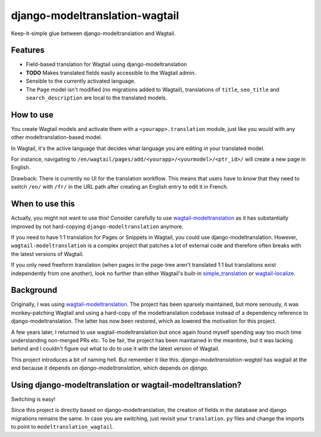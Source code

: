 django-modeltranslation-wagtail
===============================

.. image:: https://readthedocs.org/projects/django-modeltranslation-wagtail/badge/?version=latest
   :target: http://django-modeltranslation-wagtail.readthedocs.io

.. image:: https://badge.fury.io/py/django-modeltranslation-wagtail.png
    :target: http://badge.fury.io/py/django-modeltranslation-wagtail

.. |Build status| image:: https://circleci.com/gh/benjaoming/django-modeltranslation-wagtail.svg?style=shield
   :target: https://circleci.com/gh/benjaoming/django-modeltranslation-wagtail


Keep-it-simple glue between django-modeltranslation and Wagtail.


Features
--------

* Field-based translation for Wagtail using django-modeltranslation
* **TODO** Makes translated fields easily accessible to the Wagtail admin.
* Sensible to the currently activated language.
* The ``Page`` model isn't modified (no migrations added to Wagtail), translations of ``title``, ``seo_title`` and ``search_description`` are local to the translated models.


How to use
----------

You create Wagtail models and activate them with a ``<yourapp>.translation`` module, just like you would with any other modeltranslation-based model.

In Wagtail, it's the active language that decides what language you are editing in your translated model.

For instance, navigating to ``/en/wagtail/pages/add/<yourapp>/<yourmodel>/<ptr_id>/`` will create a new page in English.

Drawback: There is currently no UI for the translation workflow. This means that users have to *know* that they need to switch ``/en/`` with ``/fr/`` in the URL path after creating an English entry to edit it in French.


When to use this
----------------

Actually, you might not want to use this! Consider carefully to use
`wagtail-modeltranslation <https://github.com/infoportugal/wagtail-modeltranslation/>`__ as it has
substantially improved by not hard-copying ``django-modeltranslation`` anymore.

If you need to have 1:1 translation for Pages or Snippets in Wagtail, you could use django-modeltranslation.
However, ``wagtail-modeltranslation`` is a complex project that patches a lot of external code and therefore often breaks with the latest versions of Wagtail.

If you only need freeform translation (when pages in the page-tree aren't translated 1:1 but translations exist independently from one another), look no further than either Wagtail's built-in `simple_translation <https://docs.wagtail.io/en/latest/reference/contrib/simple_translation.html>`__ or `wagtail-localize <https://www.wagtail-localize.org/>`__. 


Background
----------

Originally, I was using `wagtail-modeltranslation <https://github.com/infoportugal/wagtail-modeltranslation/>`__.
The project has been sparsely maintained, but more seriously, it was monkey-patching Wagtail and using a hard-copy
of the modeltranslation codebase instead of a dependency reference to django-modeltranslation. The latter has
now been restored, which as lowered the motivation for this project.

A few years later, I returned to use wagtail-modeltranslation but once again found myself spending way too much time understanding non-merged PRs etc. To be fair, the project has been maintained in the meantime, but it was lacking behind and I couldn't figure out what to do to use it with the latest version of Wagtail.

This project introduces a bit of naming hell. But remember it like this: *django-modeltranslation-wagtail* has
wagtail at the end because it depends on *django-modeltranslation*, which depends on *django*.


Using django-modeltranslation or wagtail-modeltranslation?
----------------------------------------------------------

Switching is easy!

Since this project is directly based on django-modeltranslation, the creation of fields in the database and
django migrations remains the same. In case you are switching, just revisit your ``translation.py`` files
and change the imports to point to ``modeltranslation_wagtail``.
